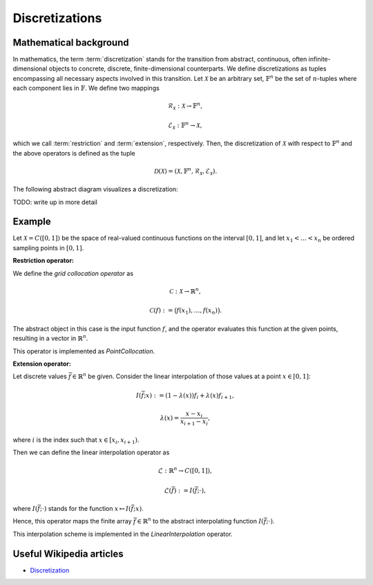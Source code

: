 .. _discretizations:

###############
Discretizations
###############


Mathematical background
=======================

In mathematics, the term :term:`discretization` stands for the transition from abstract, continuous,
often infinite-dimensional objects to concrete, discrete, finite-dimensional counterparts. We define
discretizations as tuples encompassing all necessary aspects involved in this transition. Let
:math:`\mathcal{X}` be an arbitrary set, :math:`\mathbb{F}^n` be the set of :math:`n`-tuples where
each component lies in :math:`\mathbb{F}`. We define two mappings

.. math::
    \mathcal{R}_\mathcal{X}: \mathcal{X} \to \mathbb{F}^n,

    \mathcal{E}_\mathcal{X}: \mathbb{F}^n \to \mathcal{X},

which we call :term:`restriction` and :term:`extension`, respectively. Then, the discretization of
:math:`\mathcal{X}` with respect to :math:`\mathbb{F}^n` and the above operators is defined as the
tuple

.. math::
    \mathcal{D}(\mathcal{X}) = (\mathcal{X}, \mathbb{F}^n,
    \mathcal{R}_\mathcal{X}, \mathcal{E}_\mathcal{X}).

The following abstract diagram visualizes a discretization:

.. image:: images/discr.png
   :scale: 40 %

TODO: write up in more detail

Example
=======

Let :math:`\mathcal{X} = C([0, 1])` be the space of real-valued
continuous functions on the interval :math:`[0, 1]`, and let :math:`x_1 < \dots < x_n`
be ordered sampling points in :math:`[0, 1]`.

**Restriction operator:**

We define the *grid collocation operator* as

.. math::
    \mathcal{C}: \mathcal{X} \to \mathbb{R}^n,

    \mathcal{C}(f) := \big(f(x_1), \dots, f(x_n)\big).

The abstract object in this case is the input function :math:`f`, and
the operator evaluates this function at the given points, resulting in
a vector in :math:`\mathbb{R}^n`.

This operator is implemented as `PointCollocation`.

**Extension operator:**

Let discrete values :math:`\bar f \in \mathbb{R}^n` be given. Consider the linear interpolation
of those values at a point :math:`x \in [0, 1]`:

.. math::
    I(\bar f; x) := (1 - \lambda(x)) f_i + \lambda(x) f_{i+1},

    \lambda(x) = \frac{x - x_i}{x_{i+1} - x_i},

where :math:`i` is the index such that :math:`x \in [x_i, x_{i+1})`.

Then we can define the linear interpolation operator as

.. math::
    \mathcal{L} : \mathbb{R}^n \to C([0, 1]),

    \mathcal{L}(\bar f) := I(\bar f; \cdot),

where :math:`I(\bar f; \cdot)` stands for the function
:math:`x \mapsto I(\bar f; x)`.

Hence, this operator maps the finite array :math:`\bar f \in \mathbb{R}^n`
to the abstract interpolating function :math:`I(\bar f; \cdot)`.

This interpolation scheme is implemented in the `LinearInterpolation` operator.




Useful Wikipedia articles
=========================

- Discretization_


.. _Discretization: https://en.wikipedia.org/wiki/Discretization
